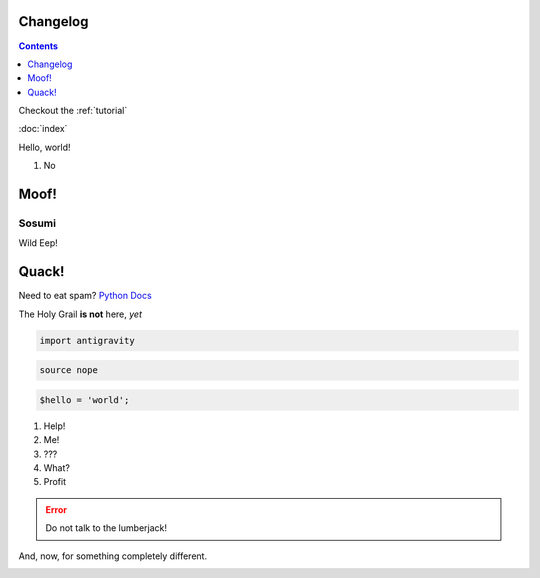 Changelog
---------

.. contents::
  :depth: 1

Checkout the :ref:`tutorial`

:doc:`index`

Hello, world!

1. No


Moof!
-----

Sosumi
======
Wild Eep!

Quack!
------

.. You're not supposed to read this comment.

Need to eat spam? `Python Docs`_

The Holy Grail **is not** here, *yet*

.. code-block:: python

    import antigravity


.. code-block:: bash

    source nope


.. code-block:: perl

    $hello = 'world';


#. Help!
#. Me!
#. ???
#. What?
#. Profit

.. error::

  Do not talk to the lumberjack!


And, now, for something completely different.

.. image:: https://www.syfy.com/sites/syfy/files/styles/1200x680/public/2018/08/monty_python_and_the_holy_grail.jpg


.. _Python Docs: https://python.org


